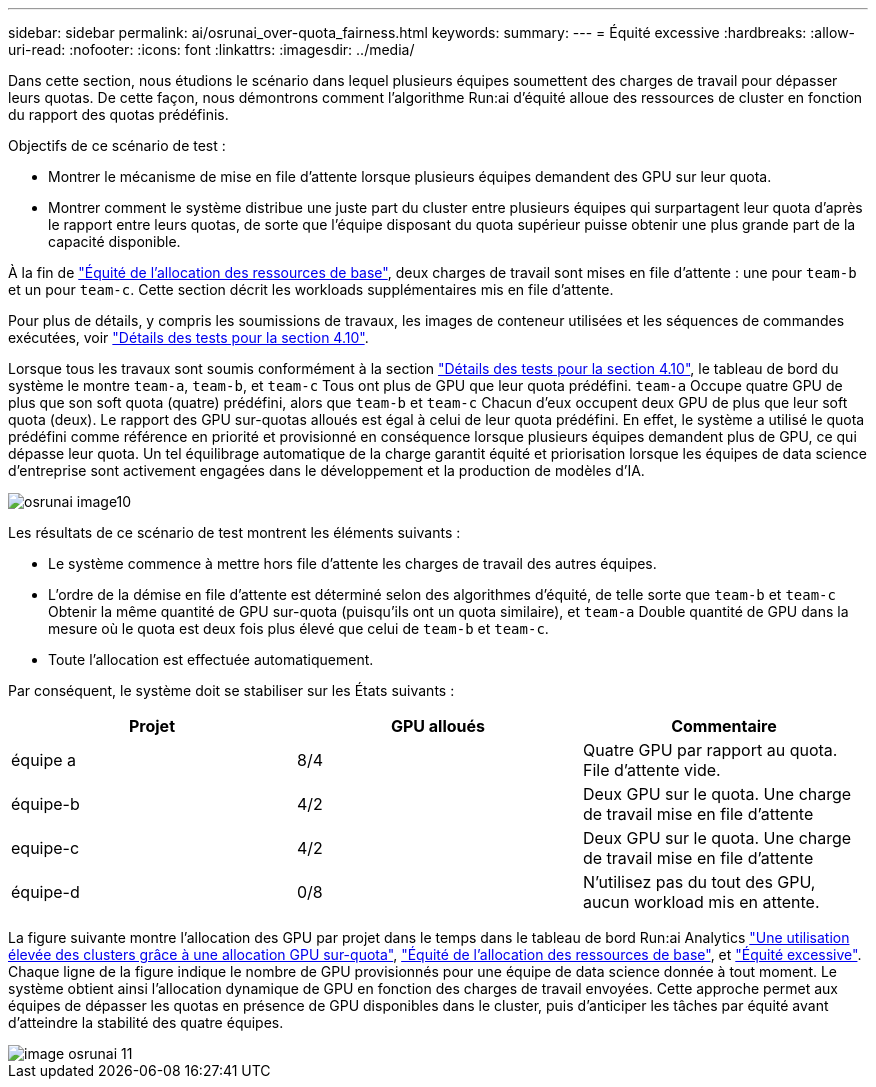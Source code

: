---
sidebar: sidebar 
permalink: ai/osrunai_over-quota_fairness.html 
keywords:  
summary:  
---
= Équité excessive
:hardbreaks:
:allow-uri-read: 
:nofooter: 
:icons: font
:linkattrs: 
:imagesdir: ../media/


[role="lead"]
Dans cette section, nous étudions le scénario dans lequel plusieurs équipes soumettent des charges de travail pour dépasser leurs quotas. De cette façon, nous démontrons comment l'algorithme Run:ai d'équité alloue des ressources de cluster en fonction du rapport des quotas prédéfinis.

Objectifs de ce scénario de test :

* Montrer le mécanisme de mise en file d'attente lorsque plusieurs équipes demandent des GPU sur leur quota.
* Montrer comment le système distribue une juste part du cluster entre plusieurs équipes qui surpartagent leur quota d'après le rapport entre leurs quotas, de sorte que l'équipe disposant du quota supérieur puisse obtenir une plus grande part de la capacité disponible.


À la fin de link:osrunai_basic_resource_allocation_fairness.html["Équité de l'allocation des ressources de base"], deux charges de travail sont mises en file d'attente : une pour `team-b` et un pour `team-c`. Cette section décrit les workloads supplémentaires mis en file d'attente.

Pour plus de détails, y compris les soumissions de travaux, les images de conteneur utilisées et les séquences de commandes exécutées, voir link:osrunai_testing_details_for_section_410.html["Détails des tests pour la section 4.10"].

Lorsque tous les travaux sont soumis conformément à la section link:osrunai_testing_details_for_section_410.html["Détails des tests pour la section 4.10"], le tableau de bord du système le montre `team-a`, `team-b`, et `team-c` Tous ont plus de GPU que leur quota prédéfini. `team-a` Occupe quatre GPU de plus que son soft quota (quatre) prédéfini, alors que `team-b` et `team-c` Chacun d'eux occupent deux GPU de plus que leur soft quota (deux). Le rapport des GPU sur-quotas alloués est égal à celui de leur quota prédéfini. En effet, le système a utilisé le quota prédéfini comme référence en priorité et provisionné en conséquence lorsque plusieurs équipes demandent plus de GPU, ce qui dépasse leur quota. Un tel équilibrage automatique de la charge garantit équité et priorisation lorsque les équipes de data science d'entreprise sont activement engagées dans le développement et la production de modèles d'IA.

image::osrunai_image10.png[osrunai image10]

Les résultats de ce scénario de test montrent les éléments suivants :

* Le système commence à mettre hors file d'attente les charges de travail des autres équipes.
* L'ordre de la démise en file d'attente est déterminé selon des algorithmes d'équité, de telle sorte que `team-b` et `team-c` Obtenir la même quantité de GPU sur-quota (puisqu'ils ont un quota similaire), et `team-a` Double quantité de GPU dans la mesure où le quota est deux fois plus élevé que celui de `team-b` et `team-c`.
* Toute l'allocation est effectuée automatiquement.


Par conséquent, le système doit se stabiliser sur les États suivants :

|===
| Projet | GPU alloués | Commentaire 


| équipe a | 8/4 | Quatre GPU par rapport au quota. File d'attente vide. 


| équipe-b | 4/2 | Deux GPU sur le quota. Une charge de travail mise en file d'attente 


| equipe-c | 4/2 | Deux GPU sur le quota. Une charge de travail mise en file d'attente 


| équipe-d | 0/8 | N'utilisez pas du tout des GPU, aucun workload mis en attente. 
|===
La figure suivante montre l'allocation des GPU par projet dans le temps dans le tableau de bord Run:ai Analytics link:osrunai_achieving_high_cluster_utilization_with_over-uota_gpu_allocation.html["Une utilisation élevée des clusters grâce à une allocation GPU sur-quota"], link:osrunai_basic_resource_allocation_fairness.html["Équité de l'allocation des ressources de base"], et link:osrunai_over-quota_fairness.html["Équité excessive"]. Chaque ligne de la figure indique le nombre de GPU provisionnés pour une équipe de data science donnée à tout moment. Le système obtient ainsi l'allocation dynamique de GPU en fonction des charges de travail envoyées. Cette approche permet aux équipes de dépasser les quotas en présence de GPU disponibles dans le cluster, puis d'anticiper les tâches par équité avant d'atteindre la stabilité des quatre équipes.

image::osrunai_image11.png[image osrunai 11]
